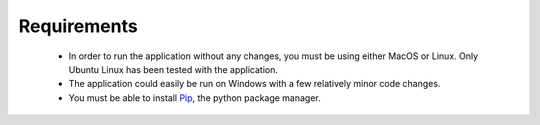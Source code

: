 Requirements
============

 * In order to run the application without any changes, you must be using either
   MacOS or Linux. Only Ubuntu Linux has been tested with the application.
 * The application could easily be run on Windows with a few relatively minor code changes.
 * You must be able to install `Pip <https://pypi.python.org/pypi/pip>`_, the python package manager.